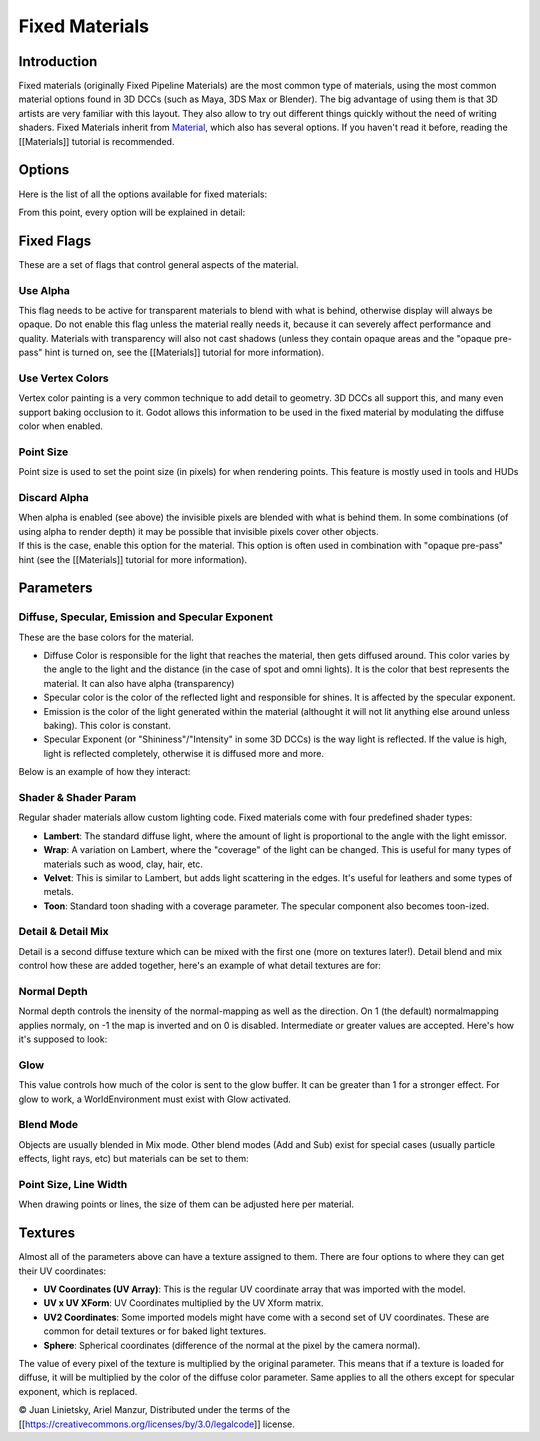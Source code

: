 Fixed Materials
===============

Introduction
------------

Fixed materials (originally Fixed Pipeline Materials) are the most
common type of materials, using the most common material options found
in 3D DCCs (such as Maya, 3DS Max or Blender). The big advantage of
using them is that 3D artists are very familiar with this layout. They
also allow to try out different things quickly without the need of
writing shaders. Fixed Materials inherit from
`Material <https://github.com/okamstudio/godot/wiki/class_material>`__,
which also has several options. If you haven't read it before, reading
the [[Materials]] tutorial is recommended.

Options
-------

Here is the list of all the options available for fixed materials:

.. image:: /img/fixed_materials.png

From this point, every option will be explained in detail:

Fixed Flags
-----------

These are a set of flags that control general aspects of the material.

Use Alpha
~~~~~~~~~

This flag needs to be active for transparent materials to blend with
what is behind, otherwise display will always be opaque. Do not enable
this flag unless the material really needs it, because it can severely
affect performance and quality. Materials with transparency will also
not cast shadows (unless they contain opaque areas and the "opaque
pre-pass" hint is turned on, see the [[Materials]] tutorial for more
information).

.. image:: /img/fixed_material_alpha.png

Use Vertex Colors
~~~~~~~~~~~~~~~~~

Vertex color painting is a very common technique to add detail to
geometry. 3D DCCs all support this, and many even support baking
occlusion to it. Godot allows this information to be used in the fixed
material by modulating the diffuse color when enabled.

.. image:: /img/fixed_material_vcols.png

Point Size
~~~~~~~~~~

Point size is used to set the point size (in pixels) for when rendering
points. This feature is mostly used in tools and HUDs

Discard Alpha
~~~~~~~~~~~~~

| When alpha is enabled (see above) the invisible pixels are blended
  with what is behind them. In some combinations (of using alpha to
  render depth) it may be possible that invisible pixels cover other
  objects.
| If this is the case, enable this option for the material. This option
  is often used in combination with "opaque pre-pass" hint (see the
  [[Materials]] tutorial for more information).

Parameters
----------

Diffuse, Specular, Emission and Specular Exponent
~~~~~~~~~~~~~~~~~~~~~~~~~~~~~~~~~~~~~~~~~~~~~~~~~

These are the base colors for the material.

-  Diffuse Color is responsible for the light that reaches the material,
   then gets diffused around. This color varies by the angle to the
   light and the distance (in the case of spot and omni lights). It is
   the color that best represents the material. It can also have alpha
   (transparency)
-  Specular color is the color of the reflected light and responsible
   for shines. It is affected by the specular exponent.
-  Emission is the color of the light generated within the material
   (althought it will not lit anything else around unless baking). This
   color is constant.
-  Specular Exponent (or "Shininess"/"Intensity" in some 3D DCCs) is the
   way light is reflected. If the value is high, light is reflected
   completely, otherwise it is diffused more and more.

Below is an example of how they interact:

.. image:: /img/fixed_material_colors.png

Shader & Shader Param
~~~~~~~~~~~~~~~~~~~~~

Regular shader materials allow custom lighting code. Fixed materials
come with four predefined shader types:

-  **Lambert**: The standard diffuse light, where the amount of light is
   proportional to the angle with the light emissor.
-  **Wrap**: A variation on Lambert, where the "coverage" of the light
   can be changed. This is useful for many types of materials such as
   wood, clay, hair, etc.
-  **Velvet**: This is similar to Lambert, but adds light scattering in
   the edges. It's useful for leathers and some types of metals.
-  **Toon**: Standard toon shading with a coverage parameter. The
   specular component also becomes toon-ized.

.. image:: /img/fixed_material_shader.png

Detail & Detail Mix
~~~~~~~~~~~~~~~~~~~

Detail is a second diffuse texture which can be mixed with the first one
(more on textures later!). Detail blend and mix control how these are
added together, here's an example of what detail textures are for:

.. image:: /img/fixed_material_detail.png

Normal Depth
~~~~~~~~~~~~

Normal depth controls the inensity of the normal-mapping as well as the
direction. On 1 (the default) normalmapping applies normaly, on -1 the
map is inverted and on 0 is disabled. Intermediate or greater values are
accepted. Here's how it's supposed to look:

.. image:: /img/fixed_material_normal_depth.png

Glow
~~~~

This value controls how much of the color is sent to the glow buffer. It
can be greater than 1 for a stronger effect. For glow to work, a
WorldEnvironment must exist with Glow activated.

.. image:: /img/fixed_material_glow.png

Blend Mode
~~~~~~~~~~

Objects are usually blended in Mix mode. Other blend modes (Add and Sub)
exist for special cases (usually particle effects, light rays, etc) but
materials can be set to them:

.. image:: /img/fixed_material_blend.png

Point Size, Line Width
~~~~~~~~~~~~~~~~~~~~~~

When drawing points or lines, the size of them can be adjusted here per
material.

Textures
--------

Almost all of the parameters above can have a texture assigned to them.
There are four options to where they can get their UV coordinates:

-  **UV Coordinates (UV Array)**: This is the regular UV coordinate
   array that was imported with the model.
-  **UV x UV XForm**: UV Coordinates multiplied by the UV Xform matrix.
-  **UV2 Coordinates**: Some imported models might have come with a
   second set of UV coordinates. These are common for detail textures or
   for baked light textures.
-  **Sphere**: Spherical coordinates (difference of the normal at the
   pixel by the camera normal).

The value of every pixel of the texture is multiplied by the original
parameter. This means that if a texture is loaded for diffuse, it will
be multiplied by the color of the diffuse color parameter. Same applies
to all the others except for specular exponent, which is replaced.

© Juan Linietsky, Ariel Manzur, Distributed under the terms of the
[[https://creativecommons.org/licenses/by/3.0/legalcode]] license.


